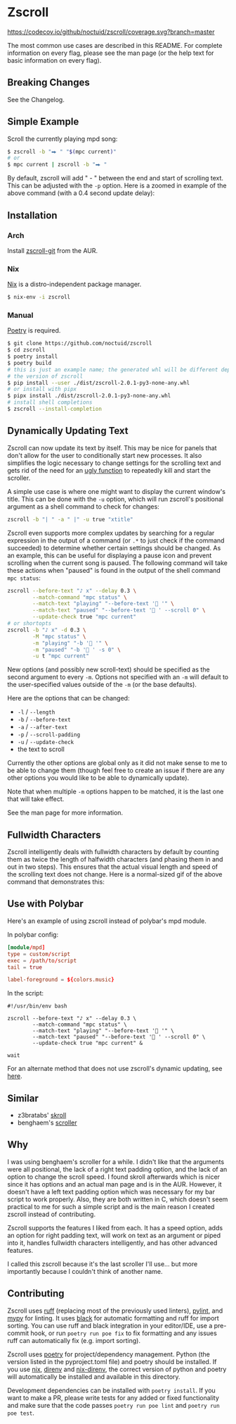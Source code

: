 * Zscroll
[[https://github.com/noctuid/zscroll/actions/workflows/test.yml][https://github.com/noctuid/zscroll/actions/workflows/test.yml/badge.svg]]
[[https://codecov.io/github/noctuid/zscroll?branch=master][https://codecov.io/github/noctuid/zscroll/coverage.svg?branch=master]]
[[https://github.com/ambv/black][https://img.shields.io/badge/code%20style-black-000000.svg]]

The most common use cases are described in this README. For complete information on every flag, please see the man page (or the help text for basic information on every flag).

** Breaking Changes
See the Changelog.

** Simple Example
Scroll the currently playing mpd song:
#+begin_src sh
$ zscroll -b "⮕ " "$(mpc current)"
# or
$ mpc current | zscroll -b "⮕ "
#+end_src

By default, zscroll will add " - " between the end and start of scrolling text. This can be adjusted with the ~-p~ option. Here is a zoomed in example of the above command (with a 0.4 second update delay):

[[http://noctuid.github.io/zscroll/assets/example_bar.gif][http://noctuid.github.io/zscroll/assets/example_bar.gif]]

** Installation
*** Arch
Install [[https://aur.archlinux.org/packages/zscroll-git/][zscroll-git]] from the AUR.

*** Nix
[[https://nixos.org/nix/][Nix]] is a distro-independent package manager.

#+begin_src sh
$ nix-env -i zscroll
#+end_src

*** Manual
[[https://github.com/python-poetry/poetry][Poetry]] is required.

#+begin_src sh
$ git clone https://github.com/noctuid/zscroll
$ cd zscroll
$ poetry install
$ poetry build
# this is just an example name; the generated whl will be different depending on
# the version of zscroll
$ pip install --user ./dist/zscroll-2.0.1-py3-none-any.whl
# or install with pipx
$ pipx install ./dist/zscroll-2.0.1-py3-none-any.whl
# install shell completions
$ zscroll --install-completion
#+end_src

** Dynamically Updating Text
Zscroll can now update its text by itself. This may be nice for panels that don't allow for the user to conditionally start new processes. It also simplifies the logic necessary to change settings for the scrolling text and gets rid of the need for an [[https://github.com/noctuid/dotfiles/blob/a251c682aa71e115ca83e75f938016e2f134ed47/aesthetics/.panel_scripts/panel#L39][ugly function]] to repeatedly kill and start the scroller.

A simple use case is where one might want to display the current window's title. This can be done with the ~-u~ option, which will run zscroll's positional argument as a shell command to check for changes:
#+begin_src sh
zscroll -b "| " -a " |" -u true "xtitle"
#+end_src

Zscroll even supports more complex updates by searching for a regular expression in the output of a command (or =.*= to just check if the command succeeded) to determine whether certain settings should be changed. As an example, this can be useful for displaying a pause icon and prevent scrolling when the current song is paused. The following command will take these actions when "paused" is found in the output of the shell command ~mpc status~:
#+begin_src sh
zscroll --before-text "♪ x" --delay 0.3 \
		--match-command "mpc status" \
		--match-text "playing" "--before-text ' '" \
		--match-text "paused" "--before-text ' ' --scroll 0" \
		--update-check true "mpc current"
# or shortopts
zscroll -b "♪ x" -d 0.3 \
		-M "mpc status" \
		-m "playing" "-b ' '" \
		-m "paused" "-b ' ' -s 0" \
		-u t "mpc current"
#+end_src

New options (and possibly new scroll-text) should be specified as the second argument to every =-m=. Options not specified with an =-m= will default to the user-specified values outside of the =-m= (or the base defaults).

Here are the options that can be changed:
- =-l= / =--length=
- =-b= / =--before-text=
- =-a= / =--after-text=
- =-p= / =--scroll-padding=
- =-u= / =--update-check=
- the text to scroll

Currently the other options are global only as it did not make sense to me to be able to change them (though feel free to create an issue if there are any other options you would like to be able to dynamically update).

Note that when multiple ~-m~ options happen to be matched, it is the last one that will take effect.

See the man page for more information.

** Fullwidth Characters
Zscroll intelligently deals with fullwidth characters by default by counting them as twice the length of halfwidth characters (and phasing them in and out in two steps). This ensures that the actual visual length and speed of the scrolling text does not change. Here is a normal-sized gif of the above command that demonstrates this:

[[http://noctuid.github.io/zscroll/assets/music_scroll.gif][http://noctuid.github.io/zscroll/assets/music_scroll.gif]]

** Use with Polybar
Here's an example of using zscroll instead of polybar's mpd module.

In polybar config:
#+begin_src conf
[module/mpd]
type = custom/script
exec = /path/to/script
tail = true

label-foreground = ${colors.music}
#+end_src

In the script:
#+begin_src shell
#!/usr/bin/env bash

zscroll --before-text "♪ x" --delay 0.3 \
		--match-command "mpc status" \
		--match-text "playing" "--before-text ' '" \
		--match-text "paused" "--before-text ' ' --scroll 0" \
		--update-check true "mpc current" &

wait
#+end_src

For an alternate method that does not use zscroll's dynamic updating, see [[https://github.com/jaagr/polybar/issues/353#issuecomment-273388042][here]].

** Similar
- z3bratabs' [[https://github.com/z3bratabs/skroll][skroll]]
- benghaem's [[https://github.com/benghaem/dotfiles/blob/1dcbee5ed235a8e319dcc4255df10f0a6b23b6fe/bin/panel/scroller.c][scroller]]

** Why
I was using benghaem's scroller for a while. I didn't like that the arguments were all positional, the lack of a right text padding option, and the lack of an option to change the scroll speed. I found skroll afterwards which is nicer since it has options and an actual man page and is in the AUR. However, it doesn't have a left text padding option which was necessary for my bar script to work properly. Also, they are both written in C, which doesn't seem practical to me for such a simple script and is the main reason I created zscroll instead of contributing.

Zscroll supports the features I liked from each. It has a speed option, adds an option for right padding text, will work on text as an argument or piped into it, handles fullwidth characters intelligently, and has other advanced features.

I called this zscroll because it's the last scroller I'll use... but more importantly because I couldn't think of another name.

** Contributing
Zscroll uses [[https://github.com/charliermarsh/ruff][ruff]] (replacing most of the previously used linters), [[https://www.pylint.org/][pylint]], and [[https://github.com/python/mypy][mypy]] for linting.  It uses [[https://black.readthedocs.io/en/stable/][black]] for automatic formatting and ruff for import sorting.  You can use ruff and black integration in your editor/IDE, use a pre-commit hook, or run ~poetry run poe fix~ to fix formatting and any issues ruff can automatically fix (e.g. import sorting).

Zscroll uses [[https://python-poetry.org/][poetry]] for project/dependency management.  Python (the version listed in the pyproject.toml file) and poetry should be installed.  If you use [[https://github.com/NixOS/nix][nix]], [[https://github.com/direnv/direnv][direnv]] and [[https://github.com/nix-community/nix-direnv][nix-direnv]], the correct version of python and poetry will automatically be installed and available in this directory.

Development dependencies can be installed with ~poetry install~.  If you want to make a PR, please write tests for any added or fixed functionality and make sure that the code passes ~poetry run poe lint~ and ~poetry run poe test~.
